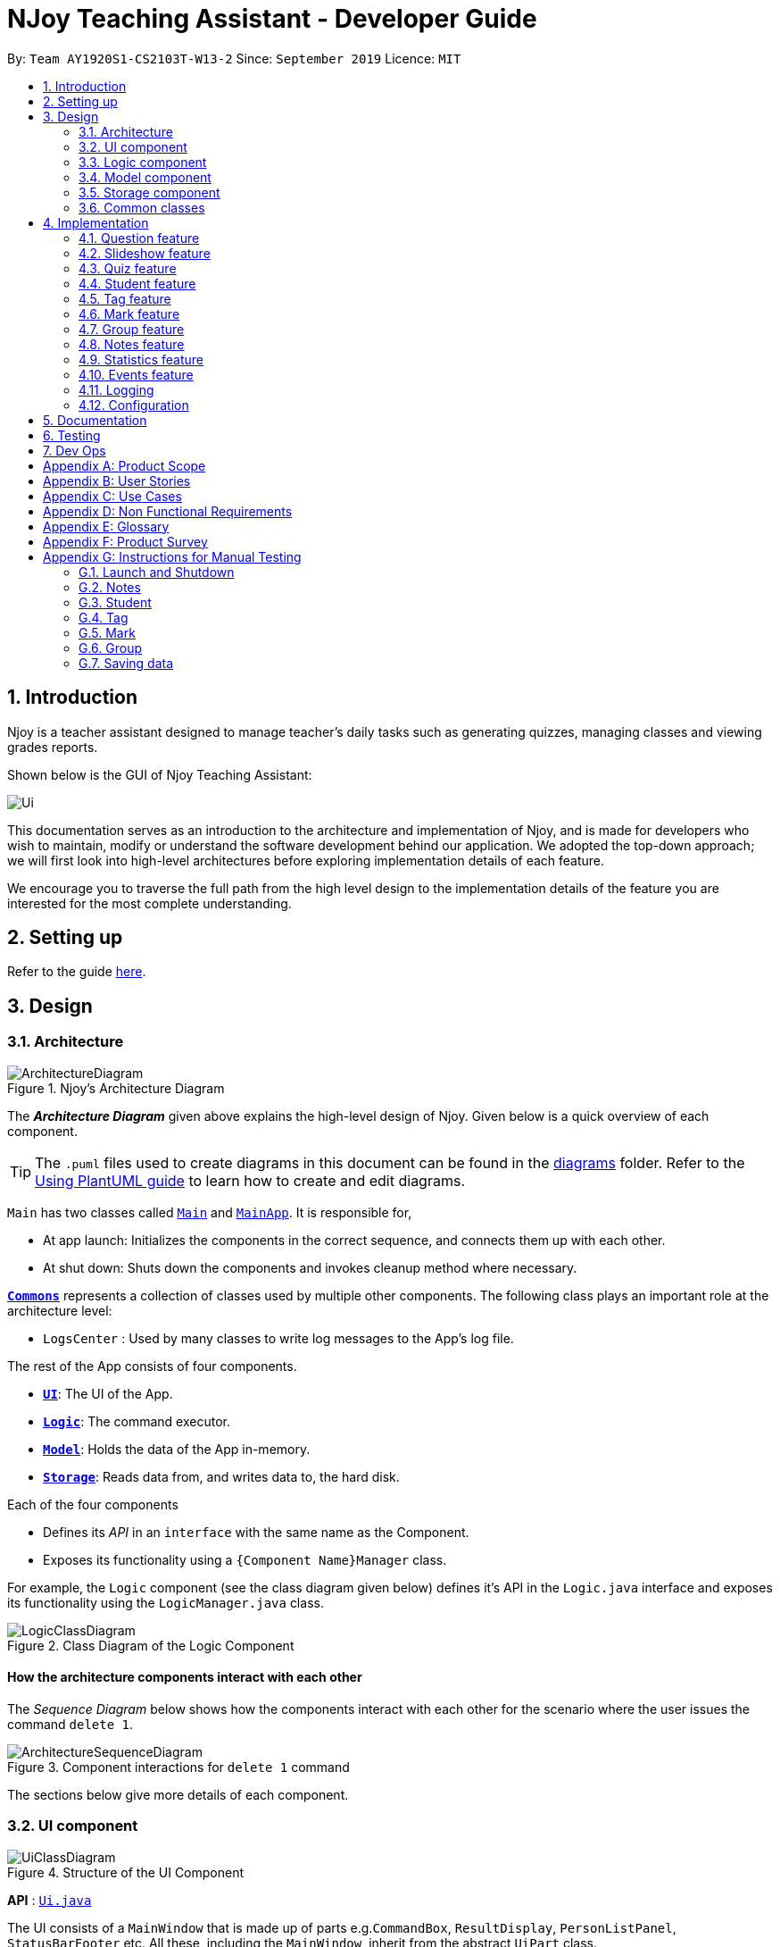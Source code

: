 = NJoy Teaching Assistant - Developer Guide
:site-section: DeveloperGuide
:toc:
:toc-title:
:toc-placement: preamble
:sectnums:
:imagesDir: images
:stylesDir: stylesheets
:xrefstyle: full
ifdef::env-github[]
:tip-caption: :bulb:
:note-caption: :information_source:
:warning-caption: :warning:
endif::[]
:repoURL: https://github.com/se-edu/addressbook-level3/tree/master

By: `Team AY1920S1-CS2103T-W13-2`      Since: `September 2019`      Licence: `MIT`

== Introduction
Njoy is a teacher assistant designed to manage teacher's daily tasks such as generating
quizzes, managing classes and viewing grades reports.

Shown below is the GUI of Njoy Teaching Assistant:

image::Ui.PNG[]

This documentation serves as an introduction to the architecture and implementation of Njoy,
and is made for developers who wish to maintain, modify or understand the software development
behind our application. We adopted the top-down approach; we will first look into high-level architectures
before exploring implementation details of each feature.

We encourage you to traverse the full path from the high level design to the implementation details
of the feature you are interested for the most complete understanding.

== Setting up

Refer to the guide <<SettingUp#, here>>.

== Design

[[Design-Architecture]]
=== Architecture

.Njoy's Architecture Diagram
image::ArchitectureDiagram.png[]

The *_Architecture Diagram_* given above explains the high-level design of Njoy.
Given below is a quick overview of each component.

[TIP]
The `.puml` files used to create diagrams in this document can be found in the link:{repoURL}/docs/diagrams/[diagrams] folder.
Refer to the <<UsingPlantUml#, Using PlantUML guide>> to learn how to create and edit diagrams.

`Main` has two classes called link:{repoURL}/src/main/java/seedu/address/Main.java[`Main`] and link:{repoURL}/src/main/java/seedu/address/MainApp.java[`MainApp`]. It is responsible for,

* At app launch: Initializes the components in the correct sequence, and connects them up with each other.
* At shut down: Shuts down the components and invokes cleanup method where necessary.

<<Design-Commons,*`Commons`*>> represents a collection of classes used by multiple other components.
The following class plays an important role at the architecture level:

* `LogsCenter` : Used by many classes to write log messages to the App's log file.

The rest of the App consists of four components.

* <<Design-Ui,*`UI`*>>: The UI of the App.
* <<Design-Logic,*`Logic`*>>: The command executor.
* <<Design-Model,*`Model`*>>: Holds the data of the App in-memory.
* <<Design-Storage,*`Storage`*>>: Reads data from, and writes data to, the hard disk.

Each of the four components

* Defines its _API_ in an `interface` with the same name as the Component.
* Exposes its functionality using a `{Component Name}Manager` class.

For example, the `Logic` component (see the class diagram given below) defines it's API in the `Logic.java` interface and exposes its functionality using the `LogicManager.java` class.

.Class Diagram of the Logic Component
image::LogicClassDiagram.png[]

[discrete]
==== How the architecture components interact with each other

The _Sequence Diagram_ below shows how the components interact with each other for the scenario where the user issues the command `delete 1`.

.Component interactions for `delete 1` command
image::ArchitectureSequenceDiagram.png[]

The sections below give more details of each component.

[[Design-Ui]]
=== UI component

.Structure of the UI Component
image::UiClassDiagram.png[]

*API* : link:{repoURL}/src/main/java/seedu/address/ui/Ui.java[`Ui.java`]

The UI consists of a `MainWindow` that is made up of parts e.g.`CommandBox`, `ResultDisplay`, `PersonListPanel`, `StatusBarFooter` etc. All these, including the `MainWindow`, inherit from the abstract `UiPart` class.

The `UI` component uses JavaFx UI framework. The layout of these UI parts are defined in matching `.fxml` files that are in the `src/main/resources/view` folder. For example, the layout of the link:{repoURL}/src/main/java/seedu/address/ui/MainWindow.java[`MainWindow`] is specified in link:{repoURL}/src/main/resources/view/MainWindow.fxml[`MainWindow.fxml`]

The `UI` component,

* Executes user commands using the `Logic` component.
* Listens for changes to `Model` data so that the UI can be updated with the modified data.

[[Design-Logic]]
=== Logic component

[[fig-LogicClassDiagram]]
.Structure of the Logic Component
image::LogicClassDiagram.png[]

*API* :
link:{repoURL}/src/main/java/seedu/address/logic/Logic.java[`Logic.java`]

.  `Logic` uses the `AddressBookParser` class to parse the user command.
.  This results in a `Command` object which is executed by the `LogicManager`.
.  The command execution can affect the `Model` (e.g. adding a person).
.  The result of the command execution is encapsulated as a `CommandResult` object which is passed back to the `Ui`.
.  In addition, the `CommandResult` object can also instruct the `Ui` to perform certain actions, such as displaying help to the user.

Given below is the Sequence Diagram for interactions within the `Logic` component for the `execute("delete 1")` API call.

.Interactions Inside the Logic Component for the `delete 1` Command
image::DeleteSequenceDiagram.png[]

NOTE: The lifeline for `DeleteCommandParser` should end at the destroy marker (X) but due to a limitation of PlantUML, the lifeline reaches the end of diagram.

[[Design-Model]]
=== Model component

.Structure of the Model Component
image::ModelClassDiagram.png[]

*API* : link:{repoURL}/src/main/java/seedu/address/model/Model.java[`Model.java`]

The `Model`,

* stores a `UserPref` object that represents the user's preferences.
* stores the Address Book data.
* exposes an unmodifiable `ObservableList<Person>` that can be 'observed' e.g. the UI can be bound to this list so that the UI automatically updates when the data in the list change.
* does not depend on any of the other three components.

[NOTE]
As a more OOP model, we can store a `Tag` list in `Address Book`, which `Person` can reference. This would allow `Address Book` to only require one `Tag` object per unique `Tag`, instead of each `Person` needing their own `Tag` object. An example of how such a model may look like is given below. +
 +
image:BetterModelClassDiagram.png[]

[[Design-Storage]]
=== Storage component

.Structure of the Storage Component
image::StorageClassDiagram.png[]

*API* : link:{repoURL}/src/main/java/seedu/address/storage/Storage.java[`Storage.java`]

The `Storage` component,

* can save `UserPref` objects in json format and read it back.
* can save the Address Book data in json format and read it back.

[[Design-Commons]]
=== Common classes

Classes used by multiple components are in the `seedu.addressbook.commons` package.

== Implementation

This section describes some noteworthy details on how certain features are implemented.

=== Question feature

The question feature utilises the `QuestionCommandParser` class to parse the user command input into the different
command types and validates the input. There are two types of questions `OpenEndedQuestion` and `McqQuestion` which
extends the `Question` class. Questions are then added into the `QuestionBank#questions` observable list. +

The feature comprises of five commands namely,

* <<Feature-Question-Add, `QuestionAddCommand`>> - Adding questions
* <<Feature-Question-Edit, `QuestionEditCommand`>> - Editing questions
* <<Feature-Question-Delete, `QuestionDeleteCommand`>> - Deleting questions
* <<Feature-Question-List, `QuestionListCommand`>> - Listing questions
* <<Feature-Question-Find, `QuestionFindCommand`>> - Finding questions
* `QuestionSlideshowCommand` - Starting a slideshow (See <<Feature-Slideshow, slideshow feature>>)

The commands when executed, will interface with the methods exposed by the `Model` interface to perform the related operations
(See <<Design-Logic, logic component>> for the general overview).

image::QuestionsClassDiagram.png[]
_Figure 5. Overview of questions classes_

[[Feature-Question-Add]]
==== Add command

===== Implementation

The following is a detailed explanation of the operations `QuestionAddCommand` performs. +

*Step 1*. The `QuestionAddCommand#execute(Model model)` method is executed and it validates type of question defined.
The type defined will dictate if the resulting question will be a `OpenEndedQuestion` or `McqQuestion` question type.

*Step 2*. The question is then searched through the `QuestionBank#questions` list using the `Model#hasQuestion(Question question)` method
to check if the question already exists. If the question already exists, `CommandException` will be thrown with the error message.

*Step 3*. The method `Model#addQuestion(Question question)` will then be called to add the question and the question added,
will be appended with the `QuestionAddCommand#MESSAGE_SUCCESS` constant and a new `CommandResult` will be returned with the message.

[[Feature-Question-Edit]]
==== Edit command

===== Implementation

The following is a detailed explanation of the operations `QuestionEditCommand` performs. +

*Step 1*. The `QuestionEditCommand#execute(Model model)` method is executed and it checks if the `Index` defined when
instantiating `QuestionEditCommand(Index index, HashMap<String, String> fields)` is valid.
Since it is optional for the users to input fields, the fields not entered will reuse the existing value currently defined in
the `Question` object.
[NOTE]
If the question type is changed from open ended to mcq, it is necessary for the user to define all four options i.e a/ b/ c/ d/.

*Step 2*. A new `Question` with the updated values will be created and the question is then searched through the `QuestionBank#questions` list
using the `Model#hasQuestion(Question question)` method to check if the question already exists. If the question already exists, `CommandException` will be thrown with the error message.

*Step 3*. The newly created `Question` will replace the existing question object through the `Model#setQuestion(Index index, Question question)` method
at the specified `Index` defined by the user.

*Step 4*. A success message with the edited question, will be appended with the `QuestionEditCommand#MESSAGE_SUCCESS` constant
and a new `CommandResult` will be returned with the message.

[[Feature-Question-Delete]]
==== Delete command

===== Implementation

The following is a detailed explanation of the operations `QuestionDeleteCommand` performs. +

*Step 1*. The `QuestionDeleteCommand#execute(Model model)` method is executed and it checks if the `Index` defined when
instantiating `QuestionDeleteCommand(Index index, HashMap<String, String> fields)` is valid.

*Step 2*. The `Question` at the specified `Index` is then removed from the `ObservableList` of `QuestionBank#questions` through
the `Model#deleteQuestion(Index index)` method.

*Step 3*. A success message with the deleted question, will be appended with the `QuestionDeleteCommand#MESSAGE_SUCCESS` constant
and a new `CommandResult` will be returned with the message.

[[Feature-Question-List]]
==== List command

===== Implementation

The following is a detailed explanation of the operations `QuestionListCommand` performs. +

*Step 1*. The `QuestionListCommand#execute(Model model)` method is executed. No validation is necessary here since it
does not write to the question list.

*Step 2*. The `Model#getQuestionsSummary()` method is then called and the questions are returned as a `String` to the new `CommandResult`
object.

// tag::questions-find[]
[[Feature-Question-Find]]
==== Find command

===== Implementation

The following is a detailed explanation of the operations `QuestionFindCommand` performs.
[NOTE]
Note that questions searched using this command has it's own `ObservableList` stored under `QuestionBank#questionsFiltered`.

*Step 1*. The `QuestionFindCommand#execute(Model model)` method is executed. No validation is necessary here since it
does not write to the question list.

*Step 2*. The method `QuestionBank#searchQuestions(String textToFind)` is then called through the `Model#searchQuestions(String textToFind)` method.

*Step 3*. The existing `QuestionBank#questionsFiltered` is cleared in case there are existing questions from a previous search. A temporary `ArrayList<Question> similarAl` to store `Question` objects
is also created to store similar questions.

*Step 4*. The `QuestionBank#questions` list is iterated once and the search is performed on the user's search term using 2 levels of searching.
Firstly, the question is tested to see if it matches the search term using the `StringUtils.containsIgnoreCase(...)` method.
Next, if the search term is not found, we test the question to see if it is similar to the user's search term using the `LevenshteinDistance` method
that implements the https://en.wikipedia.org/wiki/Levenshtein_distance[Levenshtein distance formula] with a threshold of 40 percent (See <<Feature-Question-Design-Similarity>>).

*Step 5*. The questions are then duplicated with their index appended to the question in order to keep a separate reference from the main `QuestionBank#questions` list.
Questions that matches the search term will be added to the `QuestionBank#questionsFiltered` list whereas for similar questions,
they will be added to the temporary `similarAl` list instead.

*Step 6*. Both the `QuestionBank#questionsFiltered` and `similarAl` list is then sorted in ascending order of their question length.

*Step 7*. The `similarAl` list is then appended to the `QuestionBank#questionsFiltered` list.

*Step 8*. A new `CommandResult` will be returned with a message stating the search term and the number of results returned.

image::QuestionsSearchActivityDiagram.png[]
_Figure 6. Activity diagram of questions search_

// end::questions-find[]

==== Design Considerations

===== Command Syntax
* ** Current Implementation: **
** Current implementation of the commands follows the command word syntax e.g question followed by the arguments necessary
to execute the add, edit, delete, list and slideshow command.

* ** Alternatives Considered: **
** Usage of a forward slash `/` and then the command word. Although it makes it clearer that the input is a command, we
realised it is redundant as the only input will be commands and will make it more tedious for the user.

===== Command Length

* ** Current Implementation: **
** Commands are currently shortened as much as possible through the use of initials without much loss in clarity.
For example, instead of using optionA/ to denote the first option, we use a/ instead. Although this may be unfamiliar
to the user initially, it should be easy to pick up and will make it less tedious during input.

* ** Alternatives Considered: **
** Using more descriptive terms as arguments such that each argument will be specified clearly. However, this decreases
the user experience as the command will be too long.

[[Feature-Question-Design-Similarity]]
===== Similarity Threshold

* ** Current Implementation: **
** The current similarity threshold calibrated is 40 percent of the user's search term and it is the most optimal
for medium sized strings. It is based on the observation that a user is more likely to make mistakes when searching
using a longer search term as compared to a shorter one. Long search terms are also rare.

* ** Alternatives Considered: **
** Using a calibration percentage above 70 percent. This is not optimal for our use case as words with similar spelling but
different meanings e.g 'moon' and 'noon', will be more often included in the search results.

// tag::questions-slideshow[]
[[Feature-Slideshow]]
=== Slideshow feature

The slideshow feature is dependent on the questions added by the `question slideshow [QUESTIONS INDEX]` command and
interacts with the `ModelManager` to retrieve the list of questions to be displayed in the slideshow.
The logic control for displaying the ui resides in the `SlideshowWindow` class and handles the controls and instantiation
of the various `QuestionPanel` that contains each question. +

Below is the sequence diagram of the interactions that happen from when the slideshow command is entered, to the corresponding
questions displayed in the slideshow.

image::SlideshowFeatureSequenceDiagram.png[scaledwidth=16cm]
_Figure 7. Sequence diagram illustrating the interactions happening_

===== Implementation

The following is an example and detailed explanation as to how the questions are fetched and displayed on the slideshow. +

*Step 1.* The user requests to start a slideshow with a selection of questions using the `question slideshow [QUESTIONS INDEX]` command.
This will add questions based on the `Index` specified and will be added to the `slideshowQuestions` list under the `SavedQuestions` class.
The usage of `Index` here is such that it follows the same convention of when the user edits or deletes a question.
[NOTE]
The order of the questions displayed on the slideshow will be *based on the input order*.

*Step 2.* The command is executed and the `MainWindow` calls `CommandResult#isShowSlideshow()` to verify if the command specified
is to start a slideshow. The `SlideshowWindow` is then displayed through the `SlideshowWindow#slideShowWindow.show()`.
[NOTE]
The slideshow window has already been instantiated on application launch and the window is merely being hidden or shown.

*Step 3.* The window is now visible and existing questions are cleared. The list of slideshow questions is then fetched through
`Logic#getSlideshowQuestions()` which in turn calls the `ModelManager#getSlideshowQuestions()` that fetches
the `slideshowQuestions` list in `SavedQuestions`.

*Step 4.* The user will then navigate and control the slideshow using the `Left/Right`, `Space` and `Esc` key as defined by the key
listeners in `SlideshowWindow#initialiseKeyboardControls(Stage root)`. The `currQuestionIndex` will be incremented when
the user navigates to the next question and decremented when navigating to the previous question.

*Step 5.* The user exits the slideshow when the `Esc` key event is triggered or when the `currQuestionIndex` exceeds the `questionPanels.size()`.
The behaviour of this follows the common procedure that most presentation programs adopt thus, it will not  feel foreign to users.

image::SlideshowFeatureActivityDiagram.png[]
_Figure 8. Activity diagram of the actions performed_

==== Design Considerations

===== Controls

* ** Current Implementation: **
** The choice of using the arrow keys for navigation and the `Escape` key to quit the slideshow is such that it will feel
familiar to users who uses presentation programs often as they have similar controls. The only difference will be the usage
of the `Space` key to show answers as it will be something new to the users and is unique to *Njoy*.

* ** Alternatives Considered: **
** Usage of the `A` key to show answers. However, this is not very feasible as it is easily forgotten and not as user-friendly
due to the smaller surface of the key as compared to the `Space` key.

===== Display

* ** Current Implementation: **
** The ordering of the questions is defined based on the user input so it gives flexibility to the user to choose the ordering
that they want the questions to be displayed.
** Placement of the question numbering, topic, options and answer follows the common convention where
the question numbering will be at the top followed by the topic, options and then the answer. This is such that viewers
will not be confused by the layout.
** Font sizes are displayed in the following descending order to allow the text for easy viewing:
*** [.big]##Question Number##
*** Question Topic & Options
*** [.small]#Answer#

* ** Alternatives Considered: **
** Having a separate answer format for MCQ such that it will have an arrow beside the correct option _e.g A) 1965_ *< (Answer)*.
However, this is not feasible as it will break the standard formatting of the answers display since both `open` and `mcq`
questions will have 2 different answer formats and may cause confusion to the user.

// end::questions-slideshow[]

=== Quiz feature

[.big]##**Overview**##

The quiz feature utilises the questions implemented and stored in the `QuestionBank#questions` observable list. The quiz feature utilises the `QuizCommandParser` class to parse the user command input into the different command types and validates the input. Quizzes are then added into the `QuizBank#quizzes` observable list. The quiz feature also relies heavily on the `QuizManager` class for handling commands from `QuizCommand#execute`. This is done to hide the implementation logic from the `ModelManager` class. +

The feature comprises of eight commands namely,

* <<Feature-Quiz-Create-Manually, `QuizCreateManuallyCommand`>> - Creates a quiz with user input manually
* <<Feature-Quiz-Create-Automatically, `QuizCreateAutomaticallyCommand`>> - Creates a quiz automatically
* <<Feature-Quiz-Add-Question, `QuizAddQuestionCommand`>> - Adds an existing question to an existing quiz
* <<Feature-Quiz-Delete-Question, `QuizDeleteQuestionCommand`>> - Deletes an existing question from an existing quiz
* <<Feature-Quiz-Export, `QuizExportCommand`>> - Exports an existing quiz to a html file
* <<Feature-Quiz-List, `QuizListCommand`>> - Listing questions and answers of an existing quiz
* <<Feature-Quiz-ShowAnswers, `QuizShowAnswersCommand`>> - Showing answers of an existing quiz
* <<Feature-Quiz-ShowQuestions, `QuizShowQuestionsCommand`>> - Showing questions of an existing quiz

The commands when executed, will interface with the methods exposed by the `Model` interface to perform the related operations
(See <<Design-Logic, logic component>> for the general overview).

The quiz creation processes share similar paths and is further illustrated in the following sequence diagram:

.Sequence Diagram for `quiz manual` and `quiz auto` Commands
image::quizSequence.PNG[]

The other processes share similar paths and is further illustrated in the following sequence diagram:

.Sequence Diagram for `quiz add`, `quiz delete`, `quiz export`, `quiz list`, `quiz showAnswers` and `quiz showQuestions` Commands
image::quizSequence2.PNG[]

[[Feature-Quiz-Create-Manually]]
==== Creating Quiz Manually
The create quiz manually feature allows the user to create a quiz in Njoy.
This feature is facilitated by `CreateQuizManuallyCommand`, `QuizCommandParser`, `NjoyParser`, `SavedQuizzes`, `QuizBank` and `QuizManager`.
The arguments supported by this feature includes:

- `Quiz ID`
- `Question Numbers` (1...*)

Example of a possible command: `quiz manual quizID/CS2103T questionNumber/1 2`
This adds questions 1 and 2 to the quiz named CS2103T.

===== Implementation

When the user inputs the `quiz manual` command in the command line, the following chain of operations occur:

1. The `NjoyParser` will delegate the parsing of the command to `QuizCommandParser`.

2. `QuizCommandParser#parse()` will take in a `String` input consisting of the arguments.

3. The arguments will be tokenized and the respective models for each argument are created.

4. If the parsing of all arguments are successful, a new `QuizCreateManuallyCommand` is returned back to `LogicManager`.

5. The `LogicManager` executes `QuizCreateManuallyCommand#execute()`. This in turn executes `model#createQuizManually()`.

6. The `ModelManager` defers the operations to `SavedQuizzes#createQuizManually()`.

7. Finally, this delegates the actual operations to `QuizManager#createQuizManually()`.

8. The newly created `Quiz` object is added to the `QuizBank` in `SavedQuizzes` for storage and further use.

[[Feature-Quiz-Create-Automatically]]
==== Creating Quiz Automatically
The create quiz automatically feature allows the user to create a quiz in Njoy.
This feature is facilitated by `CreateQuizAutomaticallyCommand`, `QuizCommandParser`, `NjoyParser`, `SavedQuizzes`, `QuizBank` and `QuizManager`.
The arguments supported by this feature includes:

- `Quiz ID`
- `Number of Questions` (1...*)
- `Question Type` (Mcq, Open ended, All)

Example of a possible command: `quiz auto quizID/CS2103T numQuestions/2 type/mcq`
This randomly adds 2 mcq questions to the quiz named CS2103T.

===== Implementation

When the user inputs the `quiz auto` command in the command line, the following chain of operations occur:

1. The `NjoyParser` will delegate the parsing of the command to `QuizCommandParser`.

2. `QuizCommandParser#parse()` will take in a `String` input consisting of the arguments.

3. The arguments will be tokenized and the respective models for each argument are created.

4. If the parsing of all arguments are successful, a new `QuizCreateAutomaticallyCommand` is returned back to `LogicManager`.

5. The `LogicManager` executes `QuizCreateAutomaticallyCommand#execute()`. This in turn executes `model#createQuizAutomatically()`.

6. The `ModelManager` defers the operations to `SavedQuizzes#createQuizAutomatically()`.

7. Finally, this delegates the actual operations to `QuizManager#createQuizAutomatically()`.

8. The newly created `Quiz` object is added to the `QuizBank` in `SavedQuizzes` for storage and further use.

[[Feature-Quiz-Add-Question]]
==== Adding a Question to a Quiz
The quiz add question feature allows the user to add a question to a quiz in Njoy.
This feature is facilitated by `QuizAddQuestionCommand`, `QuizCommandParser`, `NjoyParser`, `SavedQuizzes`, `QuizBank` and `QuizManager`.
The arguments supported by this feature includes:

- `Quiz ID`
- `Question Number`
- `Quiz Question Number`

Example of a possible command: `quiz add quizID/CS2103T questionNumber/2 quizQuestionNumber/3`
This adds question 2 to the quiz named CS2103T as question 3.

===== Implementation

When the user inputs the `quiz add` command in the command line, the following chain of operations occur:

1. The `NjoyParser` will delegate the parsing of the command to `QuizCommandParser`.

2. `QuizCommandParser#parse()` will take in a `String` input consisting of the arguments.

3. The arguments will be tokenized and the respective models for each argument are created.

4. If the parsing of all arguments are successful, a new `QuizAddQuestionCommand` is returned back to `LogicManager`.

5. The `LogicManager` executes `QuizAddQuestionCommand#execute()`. This in turn executes `model#addQuizQuestion()`.

6. The `ModelManager` defers the operations to `SavedQuizzes#addQuizQuestion()`.

7. Finally, this delegates the actual operations to `QuizManager#addQuizQuestion()`.

8. The `Question` object is added to the chosen `Quiz` object in the `QuizBank` in `SavedQuizzes` for storage and further use.

[[Feature-Quiz-Delete-Question]]
==== Deleting a Question from a Quiz
The quiz delete question feature allows the user to delete a question from a quiz in Njoy.
This feature is facilitated by `QuizDeleteQuestionCommand`, `QuizCommandParser`, `NjoyParser`, `SavedQuizzes`, `QuizBank` and `QuizManager`.
The arguments supported by this feature includes:

- `Quiz ID`
- `Quiz Question Number`

Example of a possible command: `quiz delete quizID/CS2103T quizQuestionNumber/3`
This deletes question number 3 of the quiz named CS2103T.

===== Implementation

When the user inputs the `quiz delete` command in the command line, the following chain of operations occur:

1. The `NjoyParser` will delegate the parsing of the command to `QuizCommandParser`.

2. `QuizCommandParser#parse()` will take in a `String` input consisting of the arguments.

3. The arguments will be tokenized and the respective models for each argument are created.

4. If the parsing of all arguments are successful, a new `QuizDeleteQuestionCommand` is returned back to `LogicManager`.

5. The `LogicManager` executes `QuizDeleteQuestionCommand#execute()`. This in turn executes `model#deleteQuizQuestion()`.

6. The `ModelManager` defers the operations to `SavedQuizzes#deleteQuizQuestion()`.

7. Finally, this delegates the actual operations to `QuizManager#deleteQuizQuestion()`.

8. The `Question` object is deleted from the chosen `Quiz` object in the `QuizBank` in `SavedQuizzes` for storage and further use.

[[Feature-Quiz-Export]]
==== Exporting a Quiz to HTML
The quiz export feature allows the user to export a quiz to HTML in Njoy.
This feature is facilitated by `QuizExportCommand`, `QuizCommandParser`, `NjoyParser`, `SavedQuizzes`, `QuizBank` and `QuizManager`.
The arguments supported by this feature includes:

- `Quiz ID`

Example of a possible command: `quiz export quizID/CS2103T`
This exports the quiz named CS2103T to a HTML file in the user's directory.

===== Implementation

When the user inputs the `quiz export` command in the command line, the following chain of operations occur:

1. The `NjoyParser` will delegate the parsing of the command to `QuizCommandParser`.

2. `QuizCommandParser#parse()` will take in a `String` input consisting of the arguments.

3. The arguments will be tokenized and the respective models for each argument are created.

4. If the parsing of all arguments are successful, a new `QuizExportCommand` is returned back to `LogicManager`.

5. The `LogicManager` executes `QuizExportCommand#execute()`. This in turn executes `model#exportQuiz()`.

6. The `ModelManager` defers the operations to `SavedQuizzes#exportQuiz()`.

7. Finally, this delegates the actual operations to `QuizManager#exportQuiz()`.

8. The `Quiz` object is exported to a HTML file in the user's directory for further use.

.Activity Diagram for `quiz export` command
image::QuizExportActivity.png[align="center"]

.Follow up Rake Reference Activity Diagram for `quiz export` command
image::CreateQuizHtml.png[align="center"]

[[Feature-Quiz-List]]
==== Listing Questions and Answers of a Quiz
The quiz list feature allows the user to list both questions and answers from a quiz in Njoy.
This feature is facilitated by `QuizListCommand`, `QuizCommandParser`, `NjoyParser`, `SavedQuizzes`, `QuizBank` and `QuizManager`.
The arguments supported by this feature includes:

- `Quiz ID`

Example of a possible command: `quiz list quizID/CS2103T`
This lists the questions and answers of the quiz named CS2103T.

===== Implementation

When the user inputs the `quiz list` command in the command line, the following chain of operations occur:

1. The `NjoyParser` will delegate the parsing of the command to `QuizCommandParser`.

2. `QuizCommandParser#parse()` will take in a `String` input consisting of the arguments.

3. The arguments will be tokenized and the respective models for each argument are created.

4. If the parsing of all arguments are successful, a new `QuizListCommand` is returned back to `LogicManager`.

5. The `LogicManager` executes `QuizListCommand#execute()`. This in turn executes `model#getObservableListQuestionsFromQuiz()`.

6. The `ModelManager` defers the operations to `SavedQuizzes#getObservableListQuestionsFromQuiz()`.

7. Finally, this delegates the actual operations to `QuizManager#getObservableListQuestionsFromQuiz()`.

8. The questions and answers for the quiz are displayed onto the UI.

[[Feature-Quiz-ShowAnswers]]
==== Showing Answers of a Quiz
The quiz show answers feature allows the user to show only answers from a quiz in Njoy.
This feature is facilitated by `QuizShowAnswersCommand`, `QuizCommandParser`, `NjoyParser`, `SavedQuizzes`, `QuizBank` and `QuizManager`.
The arguments supported by this feature includes:

- `Quiz ID`

Example of a possible command: `quiz showAnswers quizID/CS2103T`
This shows the answers of the quiz named CS2103T.

===== Implementation

When the user inputs the `quiz showAnswers` command in the command line, the following chain of operations occur:

1. The `NjoyParser` will delegate the parsing of the command to `QuizCommandParser`.

2. `QuizCommandParser#parse()` will take in a `String` input consisting of the arguments.

3. The arguments will be tokenized and the respective models for each argument are created.

4. If the parsing of all arguments are successful, a new `QuizShowAnswersCommand` is returned back to `LogicManager`.

5. The `LogicManager` executes `QuizShowAnswersCommand#execute()`. This in turn executes `model#getObservableListQuestionsFromQuiz()`.

6. The `ModelManager` defers the operations to `SavedQuizzes#getObservableListQuestionsFromQuiz()`.

7. Finally, this delegates the actual operations to `QuizManager#getObservableListQuestionsFromQuiz()`.

8. The answers for the quiz are displayed onto the UI.

[[Feature-Quiz-ShowQuestions]]
==== Showing Questions of a Quiz
The quiz show questions feature allows the user to show only questions from a quiz in Njoy.
This feature is facilitated by `QuizShowQuestionsCommand`, `QuizCommandParser`, `NjoyParser`, `SavedQuizzes`, `QuizBank` and `QuizManager`.
The arguments supported by this feature includes:

- `Quiz ID`

Example of a possible command: `quiz showQuestions quizID/CS2103T`
This shows the answers of the quiz named CS2103T.

===== Implementation

When the user inputs the `quiz showQuestions` command in the command line, the following chain of operations occur:

1. The `NjoyParser` will delegate the parsing of the command to `QuizCommandParser`.

2. `QuizCommandParser#parse()` will take in a `String` input consisting of the arguments.

3. The arguments will be tokenized and the respective models for each argument are created.

4. If the parsing of all arguments are successful, a new `QuizShowQuestionsCommand` is returned back to `LogicManager`.

5. The `LogicManager` executes `QuizShowQuestionsCommand#execute()`. This in turn executes `model#getObservableListQuestionsFromQuiz()`.

6. The `ModelManager` defers the operations to `SavedQuizzes#getObservableListQuestionsFromQuiz()`.

7. Finally, this delegates the actual operations to `QuizManager#getObservableListQuestionsFromQuiz()`.

8. The answers for the quiz are displayed onto the UI.

=== Student feature

The student feature utilises the `StudentCommandParser` class to parse the user command input into the different
command types and validates the input. Students are then added into the `UniqueStudentList#students` observable list. +

The feature comprises of five commands namely,

* <<Feature-Student-Add, `StudentAddCommand`>> - Adding students to overall student list
* <<Feature-Student-Edit, `StudentEditCommand`>> - Editing students
* <<Feature-Student-Delete, `StudentDeleteCommand`>> - Deleting students
* <<Feature-Student-List, `StudentListCommand`>> - Listing students

The Student Commands share similar paths, and is further illustrated in the following sequence diagram, which shows the
sequence diagram for the StudentAddCommand.

.Sequence Diagram for `StudentAddCommand`
image::StudentAddSequence.png[]

{nbsp} +
**The following are the common steps among all Student commands.**

1. The `NjoyParser` will delegate the parsing of the command to `StudentCommandParser`

2. `StudentCommandParser#parse` will take in a `String` input consisting of the arguments.

3. The arguments will be tokenized and the respective models for each argument are created.

[[Feature-Student-Add]]
==== Add command

===== Implementation

The following is a detailed explanation of the operations `StudentAddCommand` performs. +

1. If the parsing is successful, `StudentAddCommand#execute(Model model)` method is executed and it validates the student defined.
Since student names are unique, if a duplicate student is input, and exception is thrown and the duplicate student is not added.

2. If tags are present in the input, `Tags` are created and added to the `Student` in the
`StudentCommandParser#addCommand(ArgumentMultimap argMultimap)` method.

3. The method `Model#addStudent(Student student)` will then be called to add the created student and a success message will
be generated by the `StudentAddCommand#generateSuccessMessage(Student student)` method and a new `CommandResult` will be
returned with the generated success message.

4. The newly created student is added to the `StudentRecord`.

[[Feature-Student-Edit]]
==== Edit command

===== Implementation

The following is a detailed explanation of the operations `StudentEditCommand` performs. +

1. If the parsing is successful, `StudentEditCommand#execute(Model model)` method is executed and it checks if the `Index` defined when
instantiating `StudentEditCommand(Index index, EditStudentDescriptor editStudentDescriptor)` is valid. It uses the
`StudentEditCommand.EditStudentDescriptor` to create the new student.

2. A new `Student` with the updated values will be created and replace the existing student object
through the `Model#setStudent(studentToEdit, editedStudent)` method.

3. The filtered student list will be updated with the new student with the
`model#updateFilteredStudentList(PREDICATE_SHOW_ALL_STUDENTS)` method.

4. A success message will be generated by the
`StudentEditCommand#generateSuccessMessage(Student studentToEdit, Student editedStudent)` method
and a new `CommandResult` will be returned with the generated success message.

[[Feature-Student-Delete]]
==== Delete command

===== Implementation

The following is a detailed explanation of the operations `StudentDeleteCommand` performs. +

1. If the parsing is successful, `StudentDeleteCommand#execute(Model model)` method is executed and it checks if the `Index` defined when
instantiating `StudentDeleteCommand(Index index)` is valid (IE: Not out of bounds of student list)

2. The `Student` at the specified `Index` is then removed from the `UniqueStudentList#students` observable list through
the `Model#deleteStudent(Index index)` method.

3. A success message will be generated by the `StudentDeleteCommand#generateSuccessMessage(Student student)` method
and a new `CommandResult` will be returned with the generated success message.

[[Feature-Student-List]]
==== List command

The following is a detailed explanation of the operations `StudentListCommand` performs. +

===== Implementation

1. If the parsing is successful, `StudentListCommand#execute(Model model)` method is executed. No validation is necessary here since it
does not write to the student list.

2. The `Model#getStudentSummary()` method is then called and the questions are returned as a `String` to the new `CommandResult`
object.

3. If any view other than the view of the student list is showing on the `MainWindow`, the 'MainWindow#handleStudent() method
is called and the student list is now visible on the Main Window.
[NOTE]
In this implementation of the application, the list of students is rendered on the GUI of the main window. Hence, the command merely prints its contents on the Command Result box.

===== Design Considerations

===== Command Syntax
* ** Current Implementation: **
** Current implementation of the commands follows the command word syntax e.g student followed by the arguments necessary
to execute the add, edit, delete and list commands.

* ** Alternatives Considered: **
** Usage of a forward slash `/` and then the command word. Although it makes it clearer that the input is a command, we
realised it is redundant as the only input will be commands and will make it more tedious for the user.

===== Aspect: Command Length

* ** Current Implementation: **
** Commands are currently shortened as much as possible through the use of initials without much loss in clarity.
For example, when denoting the index number of the student to delete in `StudentDeleteCommand`, we use index/ instead
of studentIndexNumber/.

* ** Alternatives Considered: **
** Using more descriptive terms as arguments such that each argument will be specified clearly. However, this decreases
the user experience as the command will be too long.

=== Tag feature
The tag command was included in nJoyAssistant to help teachers identify the weak subjects of
their students easily.
The tag feature utilises the `TagCommandParser` class to parse and validate the
user input. Tags are then added into the `Student` that was specified by the `Index`
in the input.

The feature comprises of one command namely,

* <<Feature-Tag, `TagCommand`>> - Tagging student specified by index number

The command when executed, will interface with the methods exposed by the `Model` interface to perform the related operations
(See <<Design-Logic, logic component>> for the general overview).

_To Add: Class diagram of the interaction between the tag parser and command_

[[Feature-Tag]]
==== Tag command

===== Implementation

The following is a detailed explanation of the operations `TagCommand` performs. +

1. The `NjoyParser` will delegate the parsing of the command to `TagCommandParser`

2. `TagCommandParser#parse` will take in a `String` input consisting of the arguments.

3. The arguments will be tokenized and the respective models for each argument are created.

4. The `TagCommand#execute(Model model)` method is executed and it validates the tag(s) defined.
Since tags attached to a 'Student' are unique, if duplicate tags are added to a 'Student', an error message
is shown.

5. The method `TagCommand#createTaggedStudent(Student studentToTag,Set<Tag> tagSet)` will then be called
to create a new student with the updated tags, and the method `model#setStudentWithIndex(Index actualIndex, Student updatedStudent)` will
update the existing student with the new student(with the tags)

6. A success message will be generated by the
`TagCommand#generateSuccessMessage(String taggedStudentNotification, String existedTagsNotification)` method
and a new `CommandResult` will be returned with the generated success message.

NOTE: If more than one tag is to be added, do tag/TAG_ONE tag/TAG_TWO. Full example:
"tag index/1 tag/Chemistry tag/Physics"

===== Design Considerations

===== Aspect: Command Syntax
* ** Current Implementation: **
** Current implementation of the commands follows the command word syntax e.g tag followed by the arguments necessary
to execute the tag command.

* ** Alternatives Considered: **
** Usage of a forward slash `/` and then the command word. Although it makes it clearer that the input is a command, we
realised it is redundant as the only input will be commands and will make it more tedious for the user.

===== Aspect: Command Clarity
* ** Current Implementation: **
** "tag index/1 tag/Chemistry tag/Physics"
** We currently have a tag/ before each tag that is to be added to the student at the specified index number. Although
this might be slightly lengthier, it is clearer that we are adding two separate tags as opposed to one tag with a space in
between.

* ** Alternatives Considered: **
**  "tag index/1 tag/Chemistry Physics"
** Using just one tag/ before inserting all the tags to be added to the particular student may result in a misconception
that a tag with multiple words can be added.

=== Mark feature
The mark feature is included in nJoyAssistant to help teachers identify the students who are in dire need of
academic help due to poor overall results.
The tag feature utilises the `MarkCommandParser` class to parse and validate the
user input.

The feature comprises of two commands namely,

* <<Feature-Mark-Add, `AddMarkCommand`>> - Marking student specified by index number
* <<Feature-Mark-Remove, `RemoveMarkCommand`>> - Unmarking student specified by index number

The command when executed, will interface with the methods exposed by the `Model` interface to perform the related operations
(See <<Design-Logic, logic component>> for the general overview).

The logic flow for both the `mark` and `unmark` commands are quite similar, and can be seen by the following activity
diagram that depicts the execution of the `AddMarkCommand`.

.Activity Diagram for `AddMarkCommand`
image::MarkActivityDiagram.png[]
{nbsp} +
**The following are the common steps among all Mark commands.**

1. The `NjoyParser` will delegate the parsing of the command to `MarkCommandParser`

2. `MarkCommandParser#parse` will take in a `String` input consisting of the arguments.

3. The arguments will be tokenized and the respective models for each argument are created.

[[Feature-Mark-Add]]
==== Add Mark command

===== Implementation

The following is a detailed explanation of the operations `AddMarkCommand` performs. +

1. The `AddMarkCommand#execute(Model model)` method is executed and it validates the `Index` derived from the input.

2. The method `Student#setMarked()` will then be called to mark the `Student` with the specified `Index`

3. A success message will be generated by the
`AddMarkCommand#generateSuccessMessage(String MESSAGE_SUCCESS, int index)` method
and a new `CommandResult` will be returned with the generated success message.

NOTE: Index cannot be out of bounds of the student list, and cannot attempt to mark a student that has already been marked.

[[Feature-Mark-Remove]]
==== Remove Mark command

===== Implementation

The following is a detailed explanation of the operations `RemoveMarkCommand` performs. +

1. The `RemoveMarkCommand#execute(Model model)` method is executed and it validates the `Index` derived from the input.
image::Ui.png[]

2. The method `Student#setUnmarked()` will then be called to mark the `Student` with the specified `Index`

3. A success message will be generated by the
`RemoveMarkCommand#generateSuccessMessage(String MESSAGE_SUCCESS, int index)` method
and a new `CommandResult` will be returned with the generated success message.

NOTE: Index cannot be out of bounds of the student list, and cannot attempt to unmark a student that has not already been marked.

==== Design Considerations

===== Aspect: Command Syntax
* ** Current Implementation: **
** Current implementation of the commands follows the command word syntax e.g tag followed by the arguments necessary
to execute the tag command.

* ** Alternatives Considered: **
** Usage of a forward slash `/` and then the command word. Although it makes it clearer that the input is a command, we
realised it is redundant as the only input will be commands and will make it more tedious for the user.

===== Aspect: Command Complexity
* ** Current Implementation: **
** Current implementation of the commands only allows users to mark/unmark one student at a time, so as to reduce the complexity
of the command.

* ** Alternatives Considered: **
** Allow users to mark multiple students at the same time, but this would result in a more complex command, making it more prone to
mistakes.

=== Group feature

The group feature utilises the students stored in the `UniqueStudentList#students` observable list.
The group feature utilises the `GroupCommandParser` class to parse the user command input into the different command types and validates the input.

The feature comprises of four commands namely,

* <<Feature-Group-Create-Manually, `GroupCreateManuallyCommand`>> - Creates a group with user input manually
* <<Feature-Group-Add-Student, `GroupAddStudentCommand`>> - Adds a student to an existing group
* <<Feature-Group-Remove-Student, `GroupRemoveStudentCommand`>> - Removes a student from an existing group
* <<Feature-Group-List, `GroupGetStudentsCommand`>> - Listing students of an existing group
* <<Feature-Group-Export, `GroupExportCommand`>> - Exports group with student information to a word document

The commands when executed, will interface with the methods exposed by the `Model` interface to perform the related operations
(See <<Design-Logic, logic component>> for the general overview).
{nbsp} +

**The following are the common steps among all Group commands.** +

1. The `NjoyParser` will delegate the parsing of the command to `GroupCommandParser`

2. `GroupCommandParser#parse` will take in a `String` input consisting of the arguments.

3. The arguments will be tokenized and the respective models for each argument are created.

[[Feature-Group-Create-Manually]]
==== Create Manually command

===== Implementation

The following is a detailed explanation of the operations `GroupCreateManuallyCommand` performs. +

1. If the parsing of arguments is successful, `GroupCreateManuallyCommand#execute(Model model)` method is executed and it validates the groupId, making sure that there is no existing group with the same groupId. Then, it validates the student numbers, making sure that all student numbers currently exist within the `UniqueStudentList#students` observable list.

2. The method `Model#createGroupManually(String groupId, ArrayList<Integer> studentNumbers)` will then be called to create the group with the specified students.

3. Then, a success message will be generated by the `GroupCreateManuallyCommand#generateSuccessMessage()` method and a new `CommandResult` will be returned with the generated success message.

[[Feature-Group-Add-Student]]
==== Add Student command

===== Implementation

The following is a detailed explanation of the operations `GroupAddStudentCommand` performs. +

1. If the parsing of arguments is successful, `GroupAddStudentCommand#execute(Model model)` method is executed and it validates the student number, making sure that the student number currently exists within the `UniqueStudentList#students` observable list.

2. The method `Model#addStudentToGroup(String groupId, int studentNumber, int groupIndexNumber)` will then be called to add the specified student to the specified group, with the specified group index number.

3. Then, a success message will be generated by the `GroupAddStudentCommand#generateSuccessMessage()` method and a new `CommandResult` will be returned with the generated success message.

[[Feature-Group-Remove-Student]]
==== Remove Student command

===== Implementation

The following is a detailed explanation of the operations `GroupRemoveStudentCommand` performs. +

1. If the parsing of arguments is successful, `GroupRemoveStudentCommand#execute(Model model)` method is executed.

2. The method `Model#removeStudentFromGroup(String groupId, int studentNumber)` will then be called to remove a specified student from the specified group.

3. Then, a success message will be generated by the `GroupRemoveStudentCommand#generateSuccessMessage()` method and a new `CommandResult` will be returned with the generated success message.

[[Feature-Group-List]]
==== List(Show) command

===== Implementation

The following is a detailed explanation of the operations `GroupGetStudentsCommand` performs. +

1. If the parsing of arguments is successful, `GroupGetStudentsCommand#execute(Model model)` method is executed.

2. The method `ListOfGroups#setCurrentlyQueriedGroup(String groupId)` will then be called to set the currently queried group to match the one that the user input, and `CommandResultType` is set to `SHOW_GROUP`

3. The method `MainWindow#handleGroup()` is then called, opening a new window to show the queried group and the relevant students.

4. Then, a success message will be generated by the `GroupGetStudentsCommand#generateSuccessMessage()` method and a new `CommandResult` will be returned with the generated success message.

[NOTE]
In this implementation of the application, the groups and respective students are rendered on the GUI of the new window. Hence, the command merely prints its contents on the Command Result box.

[[Feature-Group-Export]]
==== Export command

===== Implementation

The following is a detailed explanation of the operations `GroupExportCommand` performs. +

1. If the parsing of arguments is successful, the `GroupExportCommand#execute(Model model)` method is executed.

2. The method `model#exportGroup(String groupId)` will then be called

3. The method `groupList#exportGroup(String groupId` is then called, which gets the group with the specified groupId.

4. The method `queriedGroup#export()` is then called, which writes the information of the students in the queried group into a word document with the name
`[GROUP_ID].docx`, and it is stored in the export folder.

5. Then, a success message will be generated by the `GroupExportCommand#generateSuccessMessage()` method and a new `CommandResult` will be returned with the generated success message.

[NOTE]
If the queried group has groupId 'G03', the name of the generated word document would be G03.docx

==== Design Considerations

===== Aspect: Command Syntax
* ** Current Implementation: **
** Current implementation of the commands follows the command word syntax e.g group followed by the minimum arguments necessary
to execute the tag command.

* ** Alternatives Considered: **
** Usage of a forward slash `/` and then the command word. Although it makes it clearer that the input is a command, we
realised it is redundant as the only input will be commands and will make it more tedious for the user.

===== Aspect: Command Length

* ** Current Implementation: **
** Commands are currently shortened as much as possible without much loss in clarity.
For example, instead of using showStudentsInGroup/ , we just ask users to provide groupId/[GROUP_ID] to show a list of students in that group.
Although this may be unfamiliar to the user initially, it should be easy to pick up and will make it less tedious during input.

* ** Alternatives Considered: **
** Using more descriptive terms as arguments such that each argument will be specified clearly. However, this decreases
the user experience as the command will be too long.

===== Aspect: Command Complexity

* ** Current Implementation: **
** Only allow users add one student to a group at a time after the group has been initialized.
This is to make the commands as short and simple as possible to lessen the chance
of a mistake.

* ** Alternatives Considered: **
** Allow users to add multiple students to already initialized groups at the same time, but results in a longer and more complex command.


.Class Diagram depicting relationships between Student/Group/Mark and Tag features.
image::GroupStudentClassDiagram.png[]

[[Feature-Notes]]
=== Notes feature

The notes feature acts as a lightweight,digital “Post-It” for teachers.

The feature comprises of four commands namely,

* <<Feature-Note-Add, `NoteAddCommand`>> - Creates a note with a description.
* <<Feature-Note-Edit, `NoteEditCommand`>> - Edits an existing note.
* <<Feature-Note-Delete, `NoteDeleteCommand`>> - Deletes an existing note.
* <<Feature-Note-List, `NoteListCommand`>> -Lists all notes.
* <<Feature-Note-Sort, `NoteSortCommand`>> -Sorts all notes.

The commands when executed, will interface with the methods exposed by the `Model` interface to perform the related operations

(See <<Design-Logic, logic component>> for the general overview).
[[Feature-Note-Add]]
==== Add Note Command

===== Implementation

The following is a detailed explanation of the operations `NoteAddCommand` performs. +

1. The `NoteAddCommand#execute(Model model)` method is executed and it validates that the `Note` object passed from the parser using command input is valid.

2. The method `Model#addNote(Note note)` will then be called to add the specified note to the `NotesRecord`. The `Note` added is validated for uniqueness by `Note#isSameNote(Note note)`.

3. If successful, a success message will be generated and a new `CommandResult` will be returned with the generated success message. Otherwise, an error message showing proper note command syntax is thrown as `CommandException`.

4. If the command syntax was valid and `Note` was added to the `NotesRecord`, `LogicManager` calls `Storage#saveNotesRecord(ReadOnlyNotesRecord notesRecord)` which saves the `NotesRecord` in JSON format after serializing it using the `JsonSerializableNotesRecord`.

[NOTE]
The `ReadOnlyNotesRecord` hides the implementation of the NotesRecord from the other layers of the software.

The following is a sample sequence diagram of the `NoteAddCommand`. Other commands under the notes feature follow a similar program flow; their diagrams have been omitted for brevity.

.Sequence Diagram for Adding Notes
image::DeveloperGuideResources/NotesAddSequenceDiagramColored.png[]

.Supplementary Frame for Sequence Diagram
image::DeveloperGuideResources/NoteAddFrameColored.png[]

[[Feature-Note-Edit]]
==== Edit Note Command

===== Implementation

The following is a detailed explanation of the operations `NoteEditCommand` performs. +

1. The `NoteEditCommand#execute(Model model)` method is executed and it validates that the `Note` index is within range. It uses the `NoteEditCommand.EditNoteDescriptor` to create the new note.

2. The method `Model#setNote(Note noteToEdit, Note editedNote)` will then be called to edit the note from the `NotesRecord`. The method `NotesRecord#setNote(Note target, Note editedNote)` validates that the edited note maintains the unique property of each note in its internal list using the comparison `Note#isSameNote(Note note)`. If it is unique, the target note is edited to the new one.

3. If successful, a success message will be generated and a new `CommandResult` will be returned with the generated success message. Otherwise, an error message showing proper note command syntax is thrown as `CommandException`.

4. If the command syntax was valid and `Note` was edited from the `NotesRecord`, `LogicManager` calls `Storage#saveNotesRecord(ReadOnlyNotesRecord notesRecord)` which saves the edited notes in JSON format after serializing it using the `JsonSerializableNotesRecord`.

[[Feature-Note-Delete]]
==== Delete note command

===== Implementation

The following is a detailed explanation of the operations `NoteDeleteCommand` performs. +

1. The `NoteDeleteCommand#execute(Model model)` method is executed and it validates that the specified `Note` index to delete is within range. If valid, the note is retrieved using its index in the `Model`’s filtered notes list.

2. The method `Model#deleteNote(Note noteToDelete)` will then be called to remove the note from the `NotesRecord`. `NotesRecord#removeNote(Note note)` is invoked which makes a call to its internal list to remove the speficied note.

3. If successful, a success message will be generated and a new `CommandResult` will be returned with the generated success message. Otherwise, an error message showing proper note command syntax is thrown as `CommandException`.

[NOTE]
Unlike the previous `Note` comparisons, removal of notes from the internal list uses `Note#equals(Object other)` comparison instead of the `Note#isSameNote(Note otherNote)`.

[[Feature-Note-List]]
==== Note list command

[NOTE]
In this implementation of the application, the teacher’s notes are rendered on the GUI on loading the application. Hence, the list notes command merely prints its contents on the Command Result box.

===== Implementation

The following is a detailed explanation of the operations `NoteListCommand` performs. +

1. The `NoteListCommand#execute(Model model)` method is executed. It updates the notes list in `Model`. It retrieves the `NotesRecord` object of type `ReadOnlyNotesRecord` in the `ModelManager` to enumerate the list.

2. The method `NoteListCommand#generateSuccessMessage(ReadOnlyNotesRecord notesRecord)` generates a String representation of the notes in the command.

3. If successful, the success message generated is returned and new `CommandResult` will be returned.
Otherwise, an error message showing proper note command syntax is thrown as `CommandException`.

4. Success message enumerating the notes in the notes record is rendered in the command result box.

[[Feature-Note-Sort]]
==== Note sort command

[NOTE]
Sorting is based on `Note` `Priority` attribute. `Priority` has value in descending order `HIGH`, `MEDIUM`, `LOW` and `UNMARKED`.

===== Implementation

The following is a detailed explanation of the operations `NoteSortCommand` performs. +

1. The `NoteSortCommand#execute(Model model)` method is executed.
It sorts the notes list in `Model` by executing `Model#sortNotesRecord(Comparator<Note> noteComparator)`.

2. The sorting is passed to the `NotesRecord` which uses the comparator implemented by `Note` to sort and update its internal list.

3. The `NoteSortCommand#execute(Model model)` returns a success message for the sorting task.

4. The filtered list in `NotesRecord` has been updated and the User Interface shows the newly sorted notes list.

==== Design Considerations

===== Aspect: Command Length

* **Alternative 1 (current choice):** Short, intuitive and minimal compulsory fields.
** Pros: More flexible for the user, easier to use and very lightweight.
** Cons: Not as powerful and less utility for advanced users.
* **Alternative 2:** Many fields including tagging, redo, undo et cetera.
** Pros: Powerful, many features that advanced users can use.
** Cons: Against original target of making the Notes feature super lightweight and easy to use. Should be as easy as a digital Post-it!

[NOTE]
Additional fields to the Note have been made optional such that it is very easy to use for beginner users and at the same time powerful for advanced ones. We
aim to keep our notes feature as simple as a pen-paper recording or even simpler.

[[Feature-Statistics]]
=== Statistics feature
==== Generating Statistics
The statistics feature allows users of Njoy to generate statistics reports using external files as input data.

Current File Compatibilities: Excel(.xlsx)

A generic data parser of external files is used to generate `HashMap` of student’s data as specified by the input file. This processed data is passed to a `Statistics` `Model` which performs statistical analysis before passing back to the UI for rendering.

.Class Diagram for Statistics Feature
image::DeveloperGuideResources/StatisticsClassDiagramColored.png[]


The following is an example usage scenario where the Actor/User asks Njoy for a statistics report.

1. Actor/User inputs a statistics command with data path as specified in user guide. `MainWindow#executeCommand(String commandText)` passes the user input to the `LogicManager`.

2. The logic manager passes received input into its main parser which recognises this is a command for statistics. It passes the input to the `StatisticsCommandParser` for retrieving data from the external file. All data file parsers implements the `DataParser` interface.

3. Suppose the data was successfully retrieved, `Statistics` object is generated for data processing and passed into `StatisticsAddCommand`.

4. Execution of this command results in the processed data being passed to the `ModelManager` using `StatisticsAddCommand#execute`.

5. The success result of the Statistics command is shown on the GUI and the execution call has returned to `MainWindow#executeCommand(String commandText)`. It
recognises the command was a valid Statistics command and opens a new window to show the processed data.

[NOTE]
If the input file is not formatted as specified in the user guide, a `ParseException` would be thrown to show error message as the result. No new window is opened. The diagram below illustrates possible program control flows.

.Activity Diagram for Statistics Feature
image::DeveloperGuideResources/StatisticsActivityDiagramResized.png[]

==== Design Considerations

===== Aspect: Rendering UI

* **Alternative 1 (current choice):** Opens a new window for the report generated.
** Pros: More space to work with, able to generate more comprehensive report that is easier to view.
** Cons: Data widgets are no longer stateful, they are newly created every time a new report is requested.
* **Alternative 2:** Render data for current state of the model on the user interface.
** Pros: Stateful, no need to recreate the widget every time there is new input data.
** Cons: Lack of space, hard to render other UI elements such as the timetable.

===== Aspect: Storing of generated data reports.
* ** Alternative 1 (current choice):** Generate a png report every time user requests for the report.
** Pros: Available for printing, portable.
** Cons: Can be difficult to implement, need good understanding of API.
* **Alternative 2:** Save to database every time a report is generated and showing them when requested by unique identifiers.
** Pros: Easy to use, no need to input long file path every time.
** Cons: User most likely have data stored in respective educational database system. Report generation is not computationally intensive and thus offers little performance advantage for effort.
// end::Statistics Feature[]

[[Feature-Events]]

=== Events feature

[.big]##**Overview**##

The events feature allows users of Njoy to manage, view and export their events. This feature is built based on the jfxtras iCalendarAgenda library.
The iCalendarAgenda object is used on the UI side to render VEvents. The VEvent object from the iCalendarAgenda library is used to encapsulate event details such as
event name, start date time, recurrence, etc. Note that VEvent is primarily used throughout the application, as it is the required object type for iCalendarAgenda.
At the model level, VEvents are mapped to Event objects for saving and vice versa for reading purposes in the storage layer.

The feature comprises of the following features:

* <<Feature-Event-Add, `EventAddCommand`>> - Creates a new event.
* <<Feature-Event-Index, `EventIndexCommand`>> -Gets the index of an event.
* <<Feature-Event-Edit, `EventEditCommand`>> - Edits an existing event, identified by their index.
* <<Feature-Event-Delete, `EventDeleteCommand`>> - Deletes an existing event, identified by their index.
* <<Feature-Event-View, `EventViewCommand`>> -View and set the preferences of the event schedule.
* <<Feature-Event-Screenshot, `EventScreenshotCommand`>> -Takes a screenshot of the current event schedule.
* <<Feature-Event-Expport, `EventExportCommand`>> -Exports events to a .ics file type.

The commands when executed, will interface with the methods exposed by the `Model` interface to perform the related operations
(See <<Design-Logic, logic component>> for the general overview).

==== Class Overview

The figure below describes the interactions between event-related classes in the `Model`. Note how the `EventRecord`
class has a dependency on `Event` object in its constructor, but only has a `VEvent` attribute: `vEvents`. This
highlights a mapping between the Event and VEvent object within the `EventRecord` class. Althought the methods
of the `EventRecord` class are omitted for brevity, they are mostly `VEvent` based, which again highlights that
interactions with the `Logic` and `UI` layers will mostly be done in `VEvent` type.

.Class Diagram for EventRecord
image::DeveloperGuideResources/EventClassDiagram.png[]

[[Feature-Event-Add]]
==== Add Event Command

===== Implementation

The following is a detailed explanation of the operations `EventAddCommand` performs. +

1. The `EventAddCommand#execute(Model model)` method is executed and it validates that the `VEvent` object passed from the parser using command input is valid.

2. The method `Model#addVEvent(VEvent vEvent)` will then be called to add the specified VEvent to the `EventRecord`.
The `VEvent` added is validated for uniqueness by `EventUtil#isSameVEvent(VEvent vEvent)`.

3. If successful, a success message will be generated and a new `CommandResult` will be returned with the generated success message.
Otherwise, an error message showing proper note command syntax is thrown as `CommandException`.

4. If the command syntax was valid and `VEvent` was added to the `EventRecord`, `LogicManager`
calls `Storage#saveEvents(ReadOnlyEvents eventRecord)` which saves the `EventRecord` in JSON format after serializing it using the `JsonEventStorage`.

[NOTE]
The `ReadOnlyVEventRecord` and `ReadOnlyEventRecord` hides the implementation of the EventRecord from the other layers of the software.


[[Feature-Event-Index]]
==== Index command

The following is a detailed explanation of the operations `EventIndexCommand` performs.
The purpose of this command is to return the index of the vEvent(s) with event name that equals to the `desiredEventName` which is input from the user.
And if there are no matching VEvents with the same string. Suggest the a VEvent with the most similar event name to that of
the `desiredEventName` based on the https://en.wikipedia.org/wiki/Levenshtein_distance[Levenshtein distance formula]

The following is a sample activity diagram of the execute method of `EventIndexCommand`. Note that the "details"
in the diagram refers to the VEvent object itself and its corresponding index.

.Activity Diagram for finding index of Event
image::DeveloperGuideResources/EventIndexActivityDiagram.png[]

===== Implementation

1. The `EventIndexCommand#execute(Model model)` method is executed.

2. The method `EventRecord#findVEvents(String desiredEventName)` is then called through the `Model#findVEvents(String desiredEventName)` method.

3. The `EventRecord#vEvents` list is iterated once and the search is performed on the 'desiredEventName' using `String.util#equalsIgnoreCase` with the `summary`
value of each VEvent. Matching VEvents and their corresponding index in vEvents will form a new `Pair<Index, VEvent>` and be added to the `resultIndexList`. At the end of the iteration
`resultIndexList` is returned.

4. If the `resultIndexList` returned is not empty, a new `CommandResult` will be returned with a message
stating the Index and the corresponding details of the VEvents found.

5. Else, when the `resultIndexList` is empty, the method `EventRecord#findMostSimilarVEvent(String desiredEventName)`
is then called through the `Model#findMostSimilarVEvent(String desiredEventName)` method.

6. If the there are no VEvents, in `vEvents` of `EventRecord` the method will throw a `VEventNotFoundException` which will be caught and throw wrapped to a `CommandException` with a corresponding user message to be shown.

7. Otherwise, `EventRecord#vEvents` list will be iterated once, and the similarity between `desiredEventName` and the `summary` value of each VEvent will be calculated based on the
https://en.wikipedia.org/wiki/Levenshtein_distance[Levenshtein distance formula]. At the end the event which is most similar and its index will create a new `Pair<Index, VEvent>` and be returned.

8. A new `CommandResult` will be returned with a message stating the Index and the corresponding details of the most similar VEvent found.

[NOTE]
VEvent objects use a `summary` object to represent the name of an event.

[[Feature-Event-Edit]]
==== Edit Event Command

===== Implementation

The following is a detailed explanation of the operations `EventEditCommand` performs. +

1. The `EventEditCommand#execute(Model model)` method is executed and it validates that the index is within range
and there have been fields changed. It uses the `EventEditCommand.EditVEventDescriptor` to detect if any fields has been changed.

2. The target VEvent to be edited is retrieved using the `Model#getVEvent(Index index)` method. A new `editedVEvent` object
is then created using the `EventEditCommand.EditVEventDescriptor`

3. Validation is then carried out to check that the setting of this new `editedVEvent` will not result in duplicate VEvents
in the `vEvents` list in `EventRecord` using the `EventUtil#isSameVEvent(VEvent vEvent)` method and the `Model#HasVEvent(VEvent vEvent)` method.
If validation fails, a `CommandException` will be thrown.

4. If the validation is successful, `Model#setVEvent(Index index, VEvent vEvent)` method will be called.
This will replace the target VEvent with the new `editedVEvent`. A success message will be generated by the and a new `CommandResult` will be returned with the generated success message.

5. If the command syntax was valid and `VEvent` was edited from the `EventRecord`, `LogicManager` calls `Storage#saveEventRecord(ReadOnlyEventRecord eventRecord)` which saves the edited notes in JSON format after serializing it using the `JsonEventRecord`.

[[Feature-Event-Delete]]
==== Delete event command

===== Implementation

The following is a detailed explanation of the operations `EventDeleteCommand` performs. +

1. The `EventDeleteCommand#execute(Model model)` method is executed and it validates that the specified `VEvent` index to delete is within range. If valid, the vEvent is retrieved using its index in the `Model`’s `eventRecord`.

2. The method `Model#deleteVEvent(Index index)` will then be called to remove the `VEvent` from the `EventRecord`. `EventRecord#deleteVEvent(Index index)` is invoked which makes a call to its internal list to remove the speficied vEvent.

3. If successful, a success message will be generated by the and a new `CommandResult` will be returned with the generated success message. Otherwise, an error message showing proper note command syntax is thrown as `CommandException`.

4. If the command syntax was valid and `VEvent` was removed from the `EventRecord`, `LogicManager` calls `Storage#saveEventRecord(ReadOnlyEventRecord eventRecord)` which saves the new notes record in JSON format after serializing it using the `JsonEventRecord`.


The following is a sample sequence diagram of the `EventDeleteCommand`. Other commands under the notes feature follow a similar program flow; their diagrams have been omitted for brevity.

.Sequence Diagram for Deleting Events
image::DeveloperGuideResources/EventDeleteSequenceDiagram.png[]

[[Feature-Event-View]]
==== View event command

This command changes the mode which the `EventSchedulePanel` is in. The command has 2 optional parameters being `targetViewDateTime`
and `eventScheduleViewMode`. The `EventScheduleViewMode` enum is used to represent the the skins of the iCalendarAgenda: weekly and daily.
The `targetViewDateTime` sets the reference date time to be rendered in iCalendarAgenda, which will in turn
show the corresponding week (if it is in week mode) which contains the reference date time. Otherwise, in daily mode, it will simply show
the VEvents for that day.

===== Implementation

The following is a detailed explanation of the operations `EventDeleteCommand` performs. +

1. The `EventViewCommand#execute(Model model)` method is executed. If the `targetViewDateTime` is not null, the `Model#setEventScheduleTargetDateTime(LocalDateTime targetDateTime)`
method will be called to store the `targetViewDateTime` in the `EventSchedulePrefs` object in the `ModelManager`.
If the `eventScheduleViewMode` is not null, the `Model#setEventScheduleViewMode(EventScheduleViewMode eventScheduleViewMode)`
method will be called to store the `eventScheduleViewMode` in the `EventSchedulePrefs` object in the `ModelManager`.

2. A new `CommandResult` with type `CommandResultType.SHOW_SCHEDULE` will be generated and returned.

3. Upon detecting the `CommandResultType.SHOW_SCHEDULE` in `MainWindow`, it will call `handleSchedule` which will
call `Logic#getScheduleViewMode()` and `Logic#getEventScheduleTargetDateTime()` to get the respective data and set them accordingly in the
`eventSchedulePanel` to be rendered to the user.

[NOTE]
The `EventSchedulePrefs` object is used to store the preference of the user for the `iCalendarAgenda`.
Specifically the skin mode and the displayed date time

[[Feature-Event-Screenshot]]
==== Screenshot event command
This command allows the user to take a screenshot of the current state of the `EventSchedulePanel` and save it to a .png file.

===== Implementation

The following is a detailed explanation of the operations `EventScreenshotCommand` performs. +

1. The `EventScreenshotCommand#execute(Model model)` method is executed. This simply returns a new
`CommandResult` with type `CommandResultType.SCHEDULE_SCREENSHOT` and `targetPrintableFileName` from `Model#getEventSchedulePrefString()`

2. The `MainWindow` which detects that the `CommandResult`is of type `CommandResultType.SCHEDULE_SCREENSHOT` will
call `MainWindow# handleScheduleScreenshot(String targetPrintableFileName)`.

3. Within the `MainWindow# handleScheduleScreenshot(String targetPrintableFileName)` it will then open a new full-screen window
of the current `EventSchedulePanel` and get its `WritableImage`. Then it will construct a new `SchedulePrintable` with the `targetPrintableFileName` and `WritabelImage` and call
`logic#savePrintable(NjoyPrintable printable)`.

4. If successful, this will save the EventSchedulePanel as .png file type in the printable directory with file name `targetPrintableFileName`

[NOTE]
The `Model#getEventSchedulePrefString()` method gets the a string representation of the current state of the Event Schedule Panel.
This is to allow user to easily identify what the .png screenshot shows.

[NOTE]
The `NjoyPrintable` object is used to encapsulate the `WritableImage` of the JavaFX Node to be saved and the file name to save it to.

[[Feature-Event-Export]]
==== Export event command

This command allows the user to export all the events into a .ics file.

===== Implementation

The following is a detailed explanation of the operations `EventScreenshotCommand` performs. +

1. The `EventExportCommand#execute(Model model)` method is executed. This simply returns a new
`CommandResult` with type `CommandResultType.EXPORT_CALENDAR`

2. When the `LogicManager` detects that `CommandResultType` is equals to CommandResultType.EXPORT_CALENDAR`, it wil then call
`Storage#exportEvent(ReadOnlyVEvents eventRecord)` which in turn calls `IcsEventExport#exportEvent(ReadOnlyVEvents eventRecord)`

3. Then it will check and create the exports directory if it does not exist.

4. The contents of the .ics file is generated by loading the 'VEvents' in `ReadOnlyVEvents` into a `VCalendar` object from the
iCalendarAgenda library and calling its `toString()` method. Which formats the VEvents into .ics format. Then the contents are written into the .ics file
with file name as specified in `EVENT_SCHEDULE_FILE_NAME` in `IcsEventExport`

[NOTE]
This command will overwrite any previously created .ics files from the export command in the exports directory.

// tag::undoredo[]
////
=== [Proposed] Undo/Redo feature
==== Proposed Implementation

The undo/redo mechanism is facilitated by `VersionedAddressBook`.
It extends `AddressBook` with an undo/redo history, stored internally as an `addressBookStateList` and `currentStatePointer`.
Additionally, it implements the following operations:

* `VersionedAddressBook#commit()` -- Saves the current address book state in its history.
* `VersionedAddressBook#undo()` -- Restores the previous address book state from its history.
* `VersionedAddressBook#redo()` -- Restores a previously undone address book state from its history.

These operations are exposed in the `Model` interface as `Model#commitAddressBook()`, `Model#undoAddressBook()` and `Model#redoAddressBook()` respectively.

Given below is an example usage scenario and how the undo/redo mechanism behaves at each step.

Step 1. The user launches the application for the first time. The `VersionedAddressBook` will be initialized with the initial address book state, and the `currentStatePointer` pointing to that single address book state.

image::UndoRedoState0.png[]

Step 2. The user executes `delete 5` command to delete the 5th person in the address book. The `delete` command calls `Model#commitAddressBook()`, causing the modified state of the address book after the `delete 5` command executes to be saved in the `addressBookStateList`, and the `currentStatePointer` is shifted to the newly inserted address book state.

image::UndoRedoState1.png[]

Step 3. The user executes `add n/David ...` to add a new person. The `add` command also calls `Model#commitAddressBook()`, causing another modified address book state to be saved into the `addressBookStateList`.

image::UndoRedoState2.png[]

[NOTE]
If a command fails its execution, it will not call `Model#commitAddressBook()`, so the address book state will not be saved into the `addressBookStateList`.

Step 4. The user now decides that adding the person was a mistake, and decides to undo that action by executing the `undo` command. The `undo` command will call `Model#undoAddressBook()`, which will shift the `currentStatePointer` once to the left, pointing it to the previous address book state, and restores the address book to that state.

image::UndoRedoState3.png[]

[NOTE]
If the `currentStatePointer` is at index 0, pointing to the initial address book state, then there are no previous address book states to restore. The `undo` command uses `Model#canUndoAddressBook()` to check if this is the case. If so, it will return an error to the user rather than attempting to perform the undo.

The following sequence diagram shows how the undo operation works:

image::UndoSequenceDiagram.png[]

NOTE: The lifeline for `UndoCommand` should end at the destroy marker (X) but due to a limitation of PlantUML, the lifeline reaches the end of diagram.

The `redo` command does the opposite -- it calls `Model#redoAddressBook()`, which shifts the `currentStatePointer` once to the right, pointing to the previously undone state, and restores the address book to that state.

[NOTE]
If the `currentStatePointer` is at index `addressBookStateList.size() - 1`, pointing to the latest address book state, then there are no undone address book states to restore. The `redo` command uses `Model#canRedoAddressBook()` to check if this is the case. If so, it will return an error to the user rather than attempting to perform the redo.

Step 5. The user then decides to execute the command `list`. Commands that do not modify the address book, such as `list`, will usually not call `Model#commitAddressBook()`, `Model#undoAddressBook()` or `Model#redoAddressBook()`. Thus, the `addressBookStateList` remains unchanged.

image::UndoRedoState4.png[]

Step 6. The user executes `clear`, which calls `Model#commitAddressBook()`. Since the `currentStatePointer` is not pointing at the end of the `addressBookStateList`, all address book states after the `currentStatePointer` will be purged. We designed it this way because it no longer makes sense to redo the `add n/David ...` command. This is the behavior that most modern desktop applications follow.

image::UndoRedoState5.png[]

The following activity diagram summarizes what happens when a user executes a new command:

image::CommitActivityDiagram.png[]

==== Design Considerations

===== Aspect: How undo & redo executes

* **Alternative 1 (current choice):** Saves the entire address book.
** Pros: Easy to implement.
** Cons: May have performance issues in terms of memory usage.
* **Alternative 2:** Individual command knows how to undo/redo by itself.
** Pros: Will use less memory (e.g. for `delete`, just save the person being deleted).
** Cons: We must ensure that the implementation of each individual command are correct.

===== Aspect: Data structure to support the undo/redo commands

* **Alternative 1 (current choice):** Use a list to store the history of address book states.
** Pros: Easy for new Computer Science student undergraduates to understand, who are likely to be the new incoming developers of our project.
** Cons: Logic is duplicated twice. For example, when a new command is executed, we must remember to update both `HistoryManager` and `VersionedAddressBook`.
* **Alternative 2:** Use `HistoryManager` for undo/redo
** Pros: We do not need to maintain a separate list, and just reuse what is already in the codebase.
** Cons: Requires dealing with commands that have already been undone: We must remember to skip these commands. Violates Single Responsibility Principle and Separation of Concerns as `HistoryManager` now needs to do two different things.
// end::undoredo[]

=== Event Feature
==== Implementation

The Event feature is facilitated by the Event class and managed by the EventRecord class
The EventRecord class converts between an event object and VEvent object which is imported from the vCalendar jfxtras library. VEvent objects are the required type for rendering using the iCalendarAgenda object fromm the iCalendarAgenda jfxtras library.

The question feature utilises the `EventCommandParser` class to parse the user command input into the different
command types and validates the input.

The included functionalites for event management are:
* <<Feature-Event-Add, `EventAddCommand`>> - Adding events
* <<Feature-Event-Edit, `EventEditCommand`>> - Editing events
* <<Feature-Event-Delete, `EventDeleteCommand`>> - Deleting events

The included functionalites for event schedule panel management are:
* <<Feature-Calendar-Daily, `CalendarDailyCommand`>> - Switch to daily view
* <<Feature-Calendar-Weekly, `CalendarWeeklyCommand`>> - Switch to weekly view
* <<Feature-Calendar-Date, `CalendarDateCommand`>> - Show calendar range which includes date of user input

[[Feature-Event-Add]]
==== Add command

The following is a detailed explanation of the operations `EventAddCommand` performs. +

*Step 1*. The `EventAddCommand#execute(Model model)` method is executed and creates a new VEvent based on the user input.
The user is allowed to create recurring events (daily, weekly, none) and also set the color of the VEvent by inputting a number
from 0-23. The datetime inputs follow the LocalDateTime format.

*Step 2*. The method `Model#addVEvent(VEvent vEvent)` will then be called to add the VEvent and a success message will
be generated by the `EventAddCommand#generateSuccessMessage(VEvent vEvent)` method and a new `CommandResult` will be
returned with the generated success message.

The commands when executed, will interface with the methods exposed by the `Model` interface to perform the related operations
(See <<Design-Logic, logic component>> for the general overview).

==== Design Considerations

// tag::dataencryption[]
=== [Proposed] Data Encryption

_{Explain here how the data encryption feature will be implemented}_

// end::dataencryption[]
////
=== Logging

We are using `java.util.logging` package for logging. The `LogsCenter` class is used to manage the logging levels and logging destinations.

* The logging level can be controlled using the `logLevel` setting in the configuration file (See <<Implementation-Configuration>>)
* The `Logger` for a class can be obtained using `LogsCenter.getLogger(Class)` which will log messages according to the specified logging level
* Currently log messages are output through: `Console` and to a `.log` file.

*Logging Levels*

* `SEVERE` : Critical problem detected which may possibly cause the termination of the application
* `WARNING` : Can continue, but with caution
* `INFO` : Information showing the noteworthy actions by the App
* `FINE` : Details that is not usually noteworthy but may be useful in debugging e.g. print the actual list instead of just its size

[[Implementation-Configuration]]
=== Configuration

Certain properties of the application can be controlled (e.g user prefs file location, logging level) through the configuration file (default: `config.json`).

== Documentation

Refer to the guide <<Documentation#, here>>.

== Testing

Refer to the guide <<Testing#, here>>.

== Dev Ops

Refer to the guide <<DevOps#, here>>.

[appendix]
== Product Scope


*Target user profile*:

* has a need to manage classes of students
* prefer desktop apps over other types
* can type fast
* prefers typing over mouse input
* is reasonably comfortable using CLI apps
* has a need to create questions easily
* has a need to generate quizzes with previously created questions
* requires a timetable manager
* prefers efficient viewing statistics of students rather than manually computing it

*Value proposition*: manage classes of students faster than a typical mouse/GUI driven app

[appendix]
== User Stories

Priorities: High (must have) - `* * \*`, Medium (nice to have) - `* \*`, Low (unlikely to have) - `*`

[width="59%",cols="22%,<23%,<25%,<30%",options="header",]
|=======================================================================
|Priority |As a ... |I want to ... |So that I can...
|`* * *` |new user |see usage instructions |refer to instructions when I forget how to use the App

|`* * *` [Epic] |teacher |manage classes virtually |have more time for other duties

|`* * *` |teacher |add a student | deal with possible changes

|`* * *` |teacher |remove a student | deal with possible changes

|`* * *` |teacher |mark attendance | ensure the student was present for class

|`* * *` |teacher |record scores | tally the marks accurately instead of manually inputting them into the system

|`* * *` [Epic] |teacher |write questions to a question bank |store questions to be used later on

|`* * *` |teacher |have the option to format the questions as either MCQ or Open Ended |have different types of questions

|`* * *` |teacher |generate quizzes with randomised questions for assignments |students are unable to copy solutions
from one another

|`* * *` |teacher |the generated quizzes to be in a text document |easily print and distribute them to students

|`* * *` |teacher |find a student by name |locate details of students without having to go through the entire list

|`* * *` |teacher |add a student | deal with possible changes

|`* * *` |teacher |keep notes |have reminders for pending tasks

|`* * *` |teacher |prioritize my notes |see the notes that are urgent to me

|`* * *`  [Epic] |teacher |generate score statistics |easily view class performance and identify weaker students

|`* * *` |teacher |print my statistics reports |keep a log of individual student performance over the year

|`* *` |student |view the teacher's schedule |request for consultations in appropriate slots

|`* *` |student |view my past results |track my progress and check for updates

|`* *` |student |have an editable timetable |view my timetable and request for consultations at appropriate slots
when the teacher is free

|`*` |teacher |have an editable timetable |view my timetable and let students request for consultations at
appropriate slots when I am free



|=======================================================================

_{More to be added}_

[appendix]
== Use Cases

(For all use cases below, the *System* is `NJoy` and the *Actor* is the `Teacher`, unless specified otherwise)

[discrete]
=== Use case: Add a student (UC01)

*MSS*

1.  Teacher enter details of student
2.  NJoy saves the record of the student
+
Use case ends.

*Extensions*

[none]
* 1a. Missing student details
** 1a1. NJoy shows error message.
+
Use case resumes at step 1.

[discrete]
=== Use case: Edit a student (UC02)

*Preconditions*

1.  User exist in the system

*MSS*

1.  Teacher finds a student (UC05)
2.  Teacher requests to edit a student details
3.  NJoy returns list of fields able to edit
4.  Teacher enter the field to edit
5.  NJoy save the edited record
+
Use case ends.

*Extensions*

[none]
* *a. Teacher chooses to cancel the edit
+
Use case ends.

[discrete]
=== Use case: Delete a student (UC03)

*Preconditions*

1.  User exist in the system

*MSS*

1.  Teacher finds a student (UC05)
2.  Teacher requests to delete a student
3.  NJoy request for confirmation
4.  Teacher confirms the deletion
5.  NJoy deletes the student
+
Use case ends.

*Extensions*

[none]
* 3a. Teacher chooses not to delete the student
+
Use case ends.

[discrete]
=== Use case: Find a student (UC04)

*MSS*

1.  Teacher enter name of student to find
2.  NJoy display the student details
+
Use case ends.

*Extensions*

[none]
* 1a. Name of student cannot be found
** 1a1. NJoy shows error message
+
Use case resumes at step 1.

[discrete]
=== Use case: Create a class (UC05)

*MSS*

1.  Teacher enter new class details
2.  NJoy saves the new class
+
Use case ends.

*Extensions*

[none]
* 1a. Class name already taken
** 1a1. NJoy shows error message
+
Use case resumes at step 1.

[discrete]
=== Use case: Edit a class (UC06)

*Preconditions*

1.  Class exist in the system

*MSS*

1.  Teacher requests to edit class description
2.  Teacher enters new class description
3.  NJoy save the edited record
+
Use case ends.

*Extensions*

[none]
* *a. Teacher chooses to cancel the edit
+
Use case ends.

[discrete]
=== Use case: Delete a class (UC07)

*Preconditions*

1.  Class exist in the system

*MSS*

1.  Teacher requests to delete a class
2.  NJoy request for confirmation
3.  Teacher confirms the deletion
4.  NJoy deletes the class
+
Use case ends.

*Extensions*

[none]
* 2a. Teacher chooses not to delete the class
+
Use case ends.

[discrete]
=== Use case: Add student to class (UC08)

*Preconditions*

1.  User exist in the system
2.  Class exist in the system

*MSS*

1.  Teacher requests to add a student to class
2.  NJoy adds the student to the class
+
Use case ends.

[discrete]
=== Use case: Remove student from class (UC09)

*Preconditions*

1.  User exist in the system
2.  Class exist in the system

*MSS*

1.  Teacher requests to remove a student from class
2.  NJoy request for confirmation
3.  Teacher confirms the deletion
4.  NJoy remove the student from the class
+
Use case ends.

*Extensions*

[none]
* 2a. Teacher chooses not to remove the student from the class
+
Use case ends.

[discrete]
=== Use case: Schedule class time (UC10)

*MSS*

1.  Teacher requests to add an item to the timetable
2.  Teacher enter details of the item
3.  NJoy save the item
+
Use case ends.

*Extensions*

[none]
* 2a. Missing item details
** 2a1. NJoy shows error message.
+
Use case resumes at step 2.

* 2b. Invalid class id
** 2b1. NJoy shows error message.
+
Use case resumes at step 2.

[discrete]
=== Use case: View timetable (UC11)

*MSS*

1.  Teacher requests for the timetable
2.  NJoy returns list of items in the timetable
+
Use case ends.

*Extensions*

[none]
* 2a. List is empty
+
Use case ends.

[discrete]
=== Use case: Delete item on timetable (UC12)

*Preconditions*

1.  Item exist in timetable

*MSS*

1.  Teacher list items in timetable (UC11)
2.  Teacher request to delete item in timetable
3.  NJoy request for confirmation
4.  Teacher confirms the deletion
5.  NJoy remove the item from the timetable
+
Use case ends.

*Extensions*

[none]
* 2a. Teacher chooses not to remove the item from the timetable
+
Use case ends.

[discrete]
=== Use case: Creating a mcq question (UC13)

*MSS*

1.  Teacher enter topic and answers to the question
2.  NJoy save the question
+
Use case ends.

*Extensions*

[none]
* 1a. Teacher did not enter answers
** 1a1. NJoy shows error message.
+
Use case resumes at step 1.

* 1b. Teacher did not enter topic
** 1b1. NJoy shows error message.
+
Use case resumes at step 1.

[discrete]
=== Use case: Make notes (UC14)

*MSS*

1.  Teacher requests to make a note.
2.  Teacher enters specifications of the note.
3.  NJoy saves the item and displays the new record.
+
Use case ends.

*Extensions*

[none]
* 2a. Njoy detects missing or invalid specifications.
** 2a1. NJoy shows error message.
+
Use case ends.

[discrete]
=== Use case: Edit notes (UC15)

*MSS*

1.  Teacher requests to edit a note.
2.  Teacher enters specifications of the edited note.
3.  NJoy saves the item and displays the new record.
+
Use case ends.

*Extensions*

[none]
* 2a. NJoy detects missing or invalid specifications.
** 2a1. NJoy shows error message.
+
Use case ends.

[discrete]
=== Use case: Delete notes (UC16)

*MSS*

1.  Teacher requests to delete a note.
2.  Teacher enters specifications of the note to delete.
3.  NJoy removes the item and displays the new record.
+
Use case ends.

*Extensions*

[none]
* 2a. NJoy detects invalid specifications.
** 2a1. NJoy shows error message.
+
Use case ends.

[discrete]
=== Use case: List notes (UC17)

*MSS*

1.  Teacher requests to list notes to view.
2.  NJoy displays the list of notes record.
+
Use case ends.

[discrete]
=== Use case: Sort notes (UC18)

*MSS*

1.  Teacher requests to sort the notes by priority.
2.  NJoy displays the list of sorted notes record.
+
Use case ends.

[discrete]
=== Use case: Generate Statistics (UC19)

*MSS*

1.  Teacher requests to generate statistics report.
2.  Teacher enters specifications of the data file.
3.  NJoy reads the data file and generates statistics to show.
+
Use case ends.

*Extensions*

[none]
* 2a. NJoy detects invalid specifications of the data file or request.
** 2a1. NJoy shows error message.
+
Use case ends.

[discrete]
=== Use case: Save Statistics Report (UC20)

*MSS*

1.  Teacher pass:[generates a statistics report (UC19)].
2.  Teacher goes to the directory where report is saved.
3.  Teacher sees the saved statistics report.
+
Use case ends.

[appendix]
== Non Functional Requirements

.  Should work on any <<mainstream-os,mainstream OS>> as long as it has Java `11` or above installed.
.  Should be able to hold up to 1000 students without a noticeable sluggishness in performance for typical usage.
.  A user with above average typing speed for regular English text (i.e. not code, not system admin commands) should be able to accomplish most of the tasks faster using commands than using the mouse.
.  The system should work on both 32-bit and 64-bit environments
.  The assistant should never take more than 5 seconds to process any command
.  The assistant should be usable by any teacher from any academic background without much of a learning curve
.  The teacher should be able to have as many classes as desired
.  The assistant is not required to synchronize timetables / quizzes between 2 teachers



_{More to be added}_


[appendix]
== Glossary

*MCQ* - Multiple Choice Question, a question with four possible answers, and only one correct.

*Open Ended* - Open Ended Question, a question that cannot be answered with a yes or a no but with a proper sentence.

*Timetable* - A chart showing the schedule to take place at particular times.

*Njoy* - A shortened version of the word "Enjoy".

*Teacher* - User of the Njoy assistant who manages his/her students.

*Student* - Entity that Teacher manages.

*Class* - A manageable unit of Student that Teacher can create, read, edit and delete.

*UI* - User Interface that users use to interact with the application.

[[mainstream-os]] Mainstream OS::
Windows, Linux, Unix, OS-X

[[private-contact-detail]] Private contact detail::
A contact detail that is not meant to be shared with others

[appendix]
== Product Survey

*Njoy*

Pros:

* Faster than existing market solutions, particularly for Teachers who can type fast.
* Integrated management of taking attendance, managing classes and creating quizzes
as opposed to managing them separately on multiple different platforms.

Cons:

* Integrated management exists on the PC only, no cloud functionality for management from home.
* Require understanding of CLI as well as the commands to carry out the functionality of Njoy effectively.

[appendix]
== Instructions for Manual Testing

Given below are instructions to test the app manually.

[NOTE]
These instructions only provide a starting point for testers to work on; testers are expected to do more _exploratory_ testing.

=== Launch and Shutdown

. Initial launch

.. Download the jar file and copy into an empty folder
.. Double-click the jar file +
   Expected: Shows the GUI with a set of sample contacts. The window size may not be optimum.

. Saving window preferences

.. Resize the window to an optimum size. Move the window to a different location. Close the window.
.. Re-launch the app by double-clicking the jar file. +
   Expected: The most recent window size and location is retained.

_{ more test cases ... }_

//=== Deleting a person
//
//. Deleting a person while all persons are listed
//
//.. Prerequisites: List all persons using the `list` command. Multiple persons in the list.
//.. Test case: `delete 1` +
//   Expected: First contact is deleted from the list. Details of the deleted contact shown in the status message. Timestamp in the status bar is updated.
//.. Test case: `delete 0` +
//   Expected: No person is deleted. Error details shown in the status message. Status bar remains the same.
//.. Other incorrect delete commands to try: `delete`, `delete x` (where x is larger than the list size) _{give more}_ +
//   Expected: Similar to previous.
//
//_{ more test cases ... }_

=== Notes

. Adding a note in the notes panel.

.. Test case: `note note/Tuesday desc/Grade 6A prelim papers priority/high` +
   Expected: Adds a new note to the notes list panel. Has red panel color to denote high priority.
.. Test case: `note note/Tuesday desc/Grade 6A prelim papers` +
   Expected: Adds a new note to the notes list panel. Has grey panel color to denote unmarked or default priority.
.. Test case: `note note/ desc/Grade 6A prelim papers` +
   Expected: Shows error message of correct command syntax.
.. Other incorrect add commands to try: `note note/new note desc/`, `note note/invalid priority desc/shows error priority/middle` +
   Expected: Shows error message regarding reason for command failure or the correct command syntax.

. Editing an existing note in the notes panel.

.. Prerequisites: The notes panel has some notes listed in the panel. New note properties do not have the same title as an existing note.

.. Test case: `note 1 note/changed note title` +
   Expected: First note in the list changes note title to “changed note title”. Shows success message of edited note.
.. Test case: `note 1 note/other title desc/new description priority/high` +
   Expected: First note in the list changes properties to the fields specified. This is provided that the first note do not have these exact same properties, and no other note has the same title.
.. Test case: `note 1` +
   Expected: Shows error message to tell user that at least one field is to be provided.
.. Other incorrect edit commands to try: `note 1 note/duplicate note title` (some other note has this “duplicate note title”), `note 1 note/note one` (first note in the notes panel has the note title note one) +
   Expected: Shows appropriate error messages of why the command failed.


. Deleting a note in the notes panel.

.. Prerequisites: The notes panel has some notes listed in the panel.

.. Test case: `note delete 1` +
   Expected: First note is deleted from the list. Details of the deleted note shown in the status message. Notes panel is updated.
.. Test case: `delete 0` +
   Expected: No note is deleted. Error details shown in the status message. No change observed in the notes panel.
.. Other incorrect delete commands to try: `note delete`, `note delete x` (where x is larger than the list size), `note delete one` +
Expected: Shows appropriate error messages of why the command failed.

. Listing notes in the notes panel to see the full description.

.. Prerequisites: The notes panel has some notes listed in the panel.

.. Test case: `note list` +
   Expected: A string representation of the notes list is shown in the status result. No change observed in the side panel.
.. Test case: `note list 0` +
   Expected: Shows appropriate error messages of why the command failed.
.. Other incorrect list commands to try: `note sort list`, `note 1 list` +
   Expected: Shows appropriate error messages of why the command failed.

. Sorting notes in the notes panel by priority.

.. Prerequisites: The notes panel has some notes listed in the panel.

.. Test case: `note sort` +
   Expected: Side panel has the list sorted in order of priority (in the order red, yellow, green, grey).
.. Test case: `note sort 0` +
   Expected: Shows appropriate error messages of why the command failed.
.. Other incorrect sort commands to try: `note sort list`, `note 1 sort` +
   Expected: Shows appropriate error messages of why the command failed.

=== Student

. Adding a student to the student list.
.. Prerequisites: The student list already already contains one student "Test Student".

.. Test case: `student name/New Student` +
   Expected: Adds student "New Student" to the list of students.
.. Test case: `student name/Test Student` +
   Expected: Shows error message that a student with the same name already exists in the student list.
.. Test case: `student name/2231` +
   Expected: Shows error message that student names can only contain alphabets and spaces.
.. Test case: `student name/Test Student tag/Tag` +
   Expected: Adds student "Test Student" with tag "Tag"
.. Other incorrect add commands to try: `student name/new student tag/`, `student name/new student tag/tag with space` +
   Expected: Shows error message regarding reason for command failure or the correct command syntax.

. Editing an existing student in the student list.

.. Prerequisites: The student list contains two students. "Test One" at index one and "Test Two" at index two.

.. Test case: `student 1 name/changed name ` +
   Expected: First Student in the student list is edited to "Test One"
.. Test case: `student 1 name/Test Two` +
   Expected: Error message stating that "Test Two" already exists in the student list is shown.
.. Test case: `student 0 name/Test Zero` +
   Expected: Shows error message that index provided is not valid.
.. Test case: `student 5 name/Test Five` +
   Expected: Shows error message that index provided is out of bounds.

. Deleting a student from the student list.

.. Prerequisites: The student list has one student at index 1.

.. Test case: `student delete 1` +
   Expected: First student is deleted from the list.
.. Test case: `student delete 0` +
   Expected: Error message stating that index is invalid is shown
.. Test case: `student delete 5` +
   Expected: Error message stating that index is out of bounds is shown.

. Listing students in the student panel.

.. Prerequisites: The student list is populated with some students.

.. Test case: `student list` +
   Expected: A string representation of the student list is shown in the status result.

=== Tag

. Adding a tag to a student in the student list.
.. Prerequisites: The student list already already contains one student "Test Student".

.. Test case: `tag index/1 tag/Tag` +
   Expected: Adds tag "Tag" to the student in the student list.
.. Test case: `tag index/0 tag/Tag` +
   Expected: Shows error message that the index is not valid.
.. Test case: `tag index/5 tag/Tag` +
   Expected: Shows error message that the index is out of bounds.
.. Test case: `tag index/1 tag/Tag@` +
   Expected: Shows error message that tags can only contain alphanumeric characters
.. Other incorrect add commands to try: `tag index/1 tag/`, `tag index/ tag/` , `tag index/1 tag/tag space` +
   Expected: Shows error message regarding reason for command failure or the correct command syntax.

=== Mark

. Adding a mark to a student in the student list.
.. Prerequisites: The student list already already contains two students, "Marked Student" at index 1, who is already marked,
and "Unmarked Student" at index 2, who is not marked.

.. Test case: `mark index/2` +
   Expected: Marks "Unmarked Student" at index 2.
.. Test case: `mark index/1` +
   Expected: Shows error message that the student is already marked.
.. Test case: `mark index/5` +
   Expected: Shows error message that the index is out of bounds.
.. Test case: `mark index/0` +
   Expected: Shows error message that the index is invalid.

. Removing a mark from a marked student in the student list.
.. Prerequisites: The student list already already contains two students, "Marked Student" at index 1, who is already marked,
and "Unmarked Student" at index 2, who is not marked.

.. Test case: `mark unmark index/1` +
   Expected: Removes mark from "Marked Student" at index 1.
.. Test case: `mark unmark index/2` +
   Expected: Shows error message that the student is not previously marked.
.. Test case: `mark unmark index/5` +
   Expected: Shows error message that the index is out of bounds.
.. Test case: `mark unmark index/0` +
   Expected: Shows error message that the index is invalid.

=== Group

. Creating a group with students in the student list.
.. Prerequisites: The student list already already contains 3 students, and there is already a group with GroupId "G02" present.

.. Test case: `group manual/ groupID/G01 studentNumber/1 2 3` +
   Expected: Creates group "G01" with students 1,2 and 3.
.. Test case: `group manual/ groupID/G02 studentNumber/1 2 3` +
   Expected: Shows error message that a group with the same name already exists in the group list.
.. Test case: `group manual/ groupID/ studentNumber/1 2 3` +
   Expected: Shows error message that groupID is left empty.
.. Test case: `group manual/ groupID/G01 studentNumber/1 2 5` +
   Expected: Shows error message that one or more of the student numbers is out of bounds.
.. Other incorrect add commands to try: `group manual/ groupID/G01 studentNumber/`, `group manual/ groupID/ studentNumber/` +
   Expected: Shows error message regarding reason for command failure or the correct command syntax.

. Adding a student to an already created group.

.. Prerequisites: The student list contains 3 students, and there is already a group with groupID G01, with students 1 and 2.

.. Test case: `group add groupID/G01 studentNumber/3 groupIndexNumber/2` +
   Expected: Third student in student list is added to group "G01", with group index number of 2.
.. Test case: `group add groupID/G03 studentNumber/1 groupIndexNumber/2` +
   Expected: Error message stating that group with the groupID does not exist.
.. Test case: `group add groupID/G01 studentNumber/5 groupIndexNumber/2` +
   Expected: Shows error message that index provided for the student number is out of bounds.
.. Test case: `group add groupID/ studentNumber/ groupIndexNumber/` +
   Expected: Shows error message that one or more fields are left empty.
.. Test case: `group add groupID/G01 studentNumber/2 groupIndexNumber/10` +
   Expected: Shows error message that index provided for the group index number is out of bounds.

. Deleting a student from an already created group

.. Prerequisites: The student list contains 3 students, and there is already a group with groupID G01, with students 1 and 2.

.. Test case: `group delete groupID/G01 groupIndexNumber/1` +
   Expected: First student in "G01" is removed from the group
.. Test case: `group delete groupID/G03 groupIndexNumber/1` +
   Expected: Error message stating that the group with the groupID does not exist.
.. Test case: `group delete groupID/G01 groupIndexNumber/5` +
   Expected: Error message stating that group index number is out of bounds is shown.
.. Test case: `group delete groupID/ groupIndexNumber/` +
   Expected: Shows error message that one or more fields are left empty.

. Showing the students from a specific group in the group window.

.. Prerequisites: The student list contains 3 students, and there is already a group with groupID G01, with students 1 and 2.

.. Test case: `group groupID/G01` +
   Expected: A window showing the students in group "G01" pops up.
.. Test case: `group groupID/G02` +
   Expected: Error message stating that the group with the groupID does not exist.

. Exporting a group to a word document.

.. Prerequisites: The student list contains 3 students, and there is already a group with groupID G01, with students 1 and 2.

.. Test case: `group export groupID/G01` +
   Expected: A message stating that the group was successfully exported to G01.docx is shown.
.. Test case: `group export groupID/G02` +
   Expected: Error message stating that the group with the groupID does not exist.


=== Saving data

. Dealing with missing/corrupted data files

.. _{explain how to simulate a missing/corrupted file and the expected behavior}_

_{ more test cases ... }_
